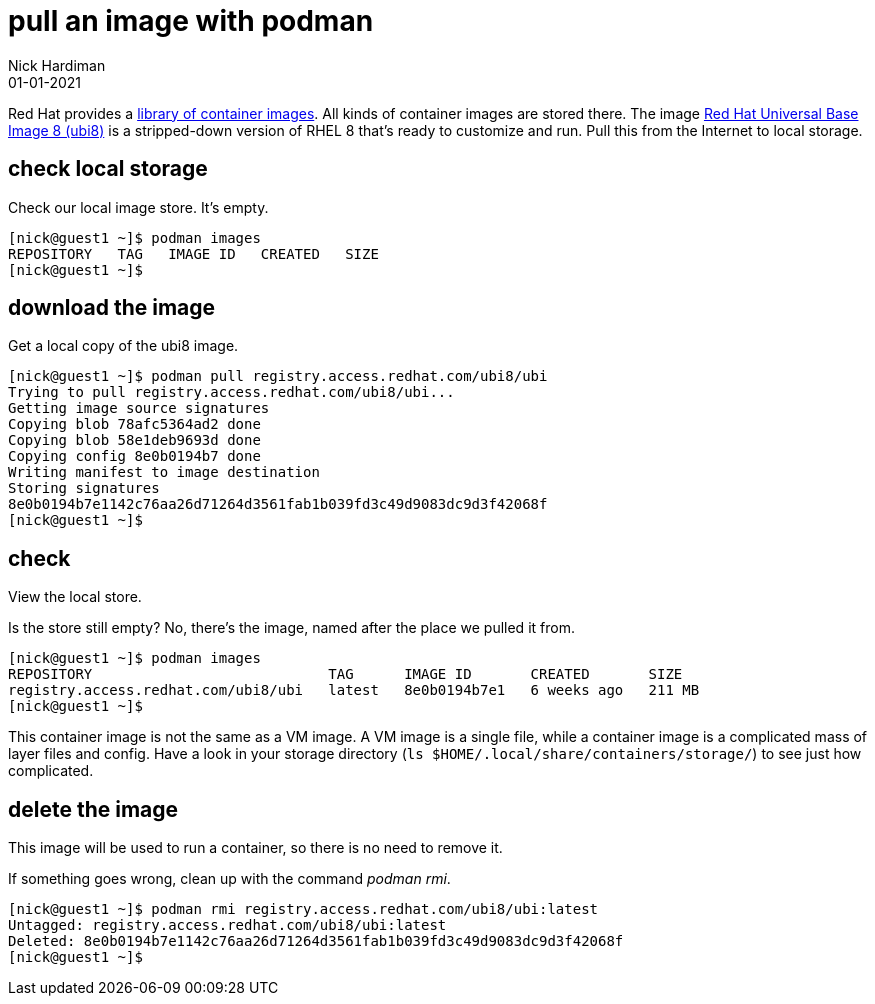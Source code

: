 = pull an image with podman
Nick Hardiman 
:source-highlighter: highlight.js
:revdate: 01-01-2021


Red Hat provides a 
https://catalog.redhat.com/software/containers/explore[library of container images]. 
All kinds of container images are stored there.
The image 
https://www.redhat.com/en/blog/introducing-red-hat-universal-base-image[Red Hat Universal Base Image 8 (ubi8)] 
is a stripped-down version of RHEL 8 that's ready to customize and run.
Pull this from the Internet to local storage.

== check local storage  

Check our local image store. 
It's empty. 

[source,shell]
----
[nick@guest1 ~]$ podman images
REPOSITORY   TAG   IMAGE ID   CREATED   SIZE
[nick@guest1 ~]$ 
----

== download the image 

Get a local copy of the ubi8 image.

[source,shell]
----
[nick@guest1 ~]$ podman pull registry.access.redhat.com/ubi8/ubi
Trying to pull registry.access.redhat.com/ubi8/ubi...
Getting image source signatures
Copying blob 78afc5364ad2 done
Copying blob 58e1deb9693d done
Copying config 8e0b0194b7 done
Writing manifest to image destination
Storing signatures
8e0b0194b7e1142c76aa26d71264d3561fab1b039fd3c49d9083dc9d3f42068f
[nick@guest1 ~]$ 
----

== check 

View the local store. 

Is the store still empty? No, there's the image, named after the place we pulled it from. 

[source,shell]
----
[nick@guest1 ~]$ podman images 
REPOSITORY                            TAG      IMAGE ID       CREATED       SIZE
registry.access.redhat.com/ubi8/ubi   latest   8e0b0194b7e1   6 weeks ago   211 MB
[nick@guest1 ~]$ 
----

This container image is not the same as a VM image. 
A VM image is a single file, while a container image is a complicated mass of layer files and config. 
Have a look in your storage directory (`ls $HOME/.local/share/containers/storage/`) to see just how complicated. 


== delete the image 

This image will be used to run a container, so there is no need to remove it. 

If something goes wrong, clean up with the command _podman rmi_. 

[source,shell]
----
[nick@guest1 ~]$ podman rmi registry.access.redhat.com/ubi8/ubi:latest
Untagged: registry.access.redhat.com/ubi8/ubi:latest
Deleted: 8e0b0194b7e1142c76aa26d71264d3561fab1b039fd3c49d9083dc9d3f42068f
[nick@guest1 ~]$ 
----

